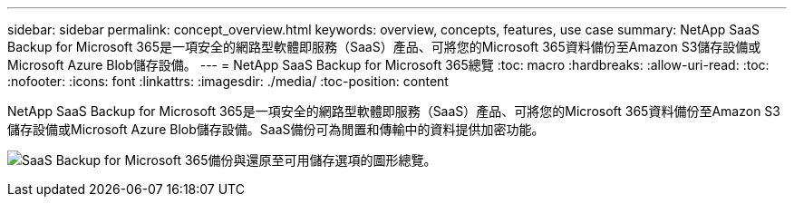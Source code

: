 ---
sidebar: sidebar 
permalink: concept_overview.html 
keywords: overview, concepts, features, use case 
summary: NetApp SaaS Backup for Microsoft 365是一項安全的網路型軟體即服務（SaaS）產品、可將您的Microsoft 365資料備份至Amazon S3儲存設備或Microsoft Azure Blob儲存設備。 
---
= NetApp SaaS Backup for Microsoft 365總覽
:toc: macro
:hardbreaks:
:allow-uri-read: 
:toc: 
:nofooter: 
:icons: font
:linkattrs: 
:imagesdir: ./media/
:toc-position: content


[role="lead"]
NetApp SaaS Backup for Microsoft 365是一項安全的網路型軟體即服務（SaaS）產品、可將您的Microsoft 365資料備份至Amazon S3儲存設備或Microsoft Azure Blob儲存設備。SaaS備份可為閒置和傳輸中的資料提供加密功能。

image:overview_graphic.png["SaaS Backup for Microsoft 365備份與還原至可用儲存選項的圖形總覽。"]
